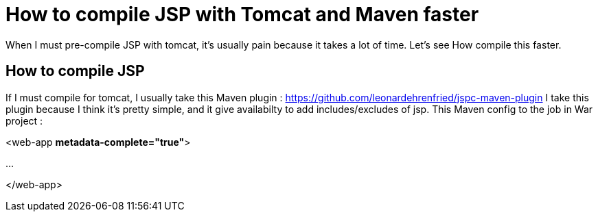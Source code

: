 :hp-tags: Tomcat JSP Maven

= How to compile JSP with Tomcat and Maven faster

When I must pre-compile JSP with tomcat, it's usually pain because it takes a lot of time.
Let's see How compile this faster.

== How to compile JSP

If I must compile for tomcat, I usually take this Maven plugin : https://github.com/leonardehrenfried/jspc-maven-plugin
I take this plugin because I think it's pretty simple, and it give availabilty to add includes/excludes of jsp.
This Maven config to the job in War project : 

[source,xml]
====
<web-app *metadata-complete="true"*>

...

</web-app>
====